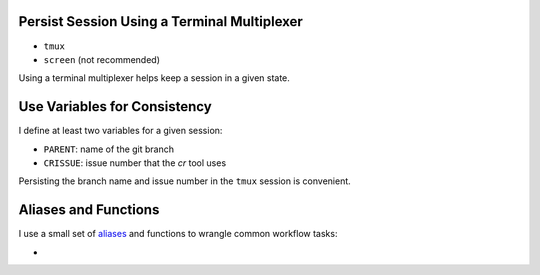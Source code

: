 Persist Session Using a Terminal Multiplexer
============================================

- ``tmux``
- ``screen`` (not recommended)

Using a terminal multiplexer helps keep a session in a given state.


Use Variables for Consistency
=============================

I define at least two variables for a given session:

- ``PARENT``: name of the git branch
- ``CRISSUE``: issue number that the *cr* tool uses

Persisting the branch name and issue number in the ``tmux`` session is convenient. 


Aliases and Functions 
=====================

I use a small set of `aliases <https://github.com/jmd-mongo/aliases#readme>`_ 
and functions to wrangle common workflow tasks:

- 
